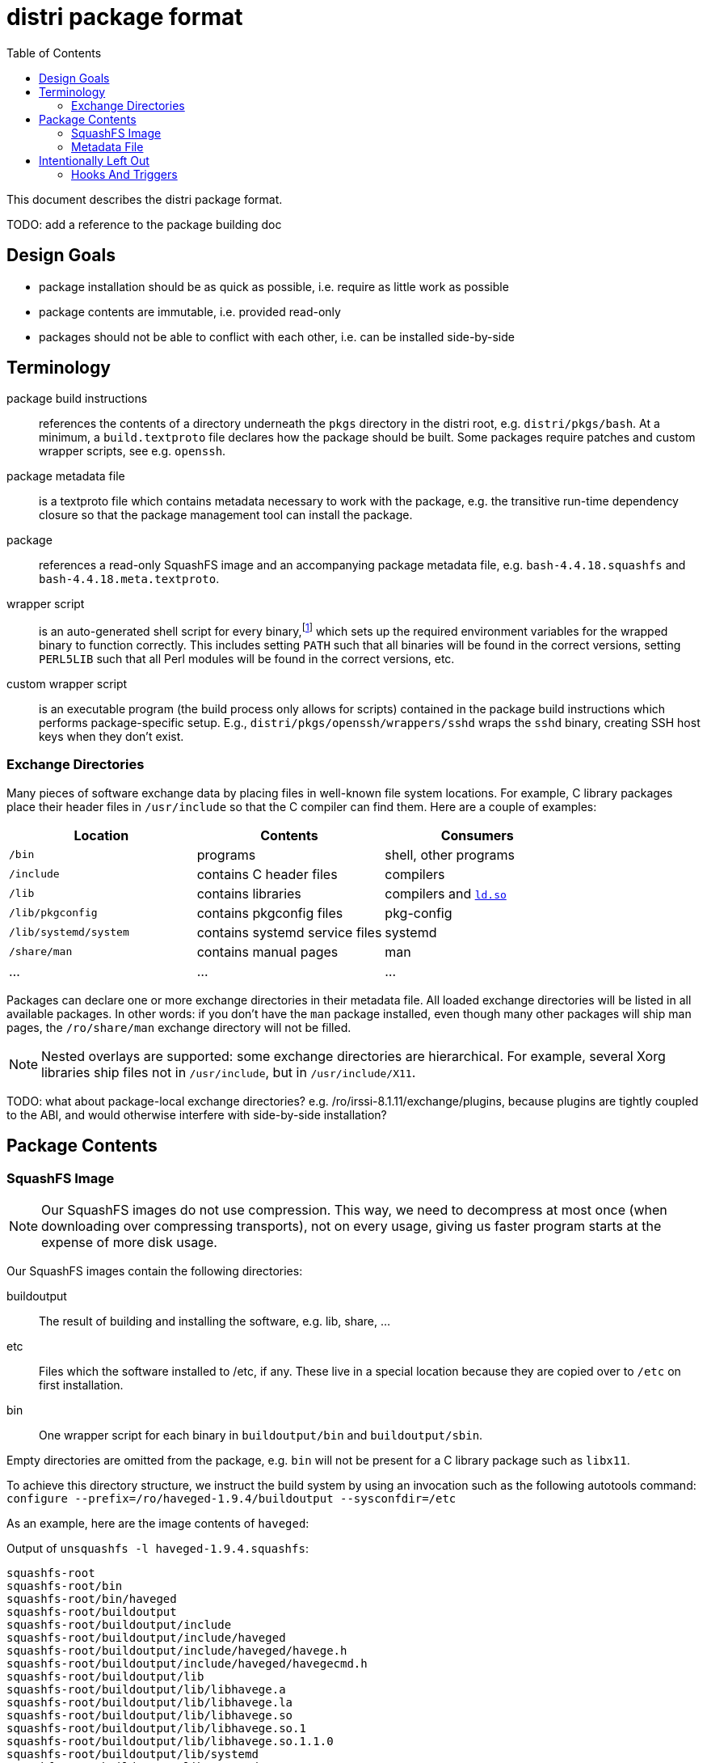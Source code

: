 # distri package format
:toc:

This document describes the distri package format.

TODO: add a reference to the package building doc

## Design Goals

* package installation should be as quick as possible, i.e. require as little work as possible
* package contents are immutable, i.e. provided read-only
* packages should not be able to conflict with each other, i.e. can be installed side-by-side

## Terminology

package build instructions::
references the contents of a directory underneath the `pkgs` directory in the distri root, e.g. `distri/pkgs/bash`. At a minimum, a `build.textproto` file declares how the package should be built. Some packages require patches and custom wrapper scripts, see e.g. `openssh`.

package metadata file::
is a textproto file which contains metadata necessary to work with the package, e.g. the transitive run-time dependency closure so that the package management tool can install the package.

package::
references a read-only SquashFS image and an accompanying package metadata file, e.g. `bash-4.4.18.squashfs` and `bash-4.4.18.meta.textproto`.

wrapper script::
is an auto-generated shell script for every binary,footnoteref:[binsh,To break a circular dependency, `bin/sh` does not point to a wrapper script. It is a symbolic link to the `bash` binary, which does not need any environment variables.] which sets up the required environment variables for the wrapped binary to function correctly. This includes setting `PATH` such that all binaries will be found in the correct versions, setting `PERL5LIB` such that all Perl modules will be found in the correct versions, etc.

custom wrapper script::
is an executable program (the build process only allows for scripts) contained in the package build instructions which performs package-specific setup. E.g., `distri/pkgs/openssh/wrappers/sshd` wraps the `sshd` binary, creating SSH host keys when they don’t exist.

### Exchange Directories

Many pieces of software exchange data by placing files in well-known file system locations. For example, C library packages place their header files in `/usr/include` so that the C compiler can find them. Here are a couple of examples:

[options="header"]
|===
| Location | Contents | Consumers
| `/bin` | programs | shell, other programs
| `/include` | contains C header files | compilers
| `/lib` | contains libraries | compilers and https://manpages.debian.org/stretch/manpages/ld-linux.8[`ld.so`]
| `/lib/pkgconfig` | contains pkgconfig files | pkg-config
| `/lib/systemd/system` | contains systemd service files | systemd
| `/share/man` | contains manual pages | man
| … | … | …
|===

Packages can declare one or more exchange directories in their metadata file. All loaded exchange directories will be listed in all available packages. In other words: if you don’t have the `man` package installed, even though many other packages will ship man pages, the `/ro/share/man` exchange directory will not be filled.

[NOTE]
Nested overlays are supported: some exchange directories are hierarchical. For example, several Xorg libraries ship files not in `/usr/include`, but in `/usr/include/X11`.

TODO: what about package-local exchange directories? e.g. /ro/irssi-8.1.11/exchange/plugins, because plugins are tightly coupled to the ABI, and would otherwise interfere with side-by-side installation?

## Package Contents

### SquashFS Image

[NOTE]
Our SquashFS images do not use compression. This way, we need to decompress at most once (when downloading over compressing transports), not on every usage, giving us faster program starts at the expense of more disk usage.

Our SquashFS images contain the following directories:

buildoutput::
The result of building and installing the software, e.g. lib, share, …
etc::
Files which the software installed to /etc, if any. These live in a special location because they are copied over to `/etc` on first installation.
bin::
One wrapper script for each binary in `buildoutput/bin` and `buildoutput/sbin`.

Empty directories are omitted from the package, e.g. `bin` will not be present for a C library package such as `libx11`.

To achieve this directory structure, we instruct the build system by using an invocation such as the following autotools command: `configure --prefix=/ro/haveged-1.9.4/buildoutput --sysconfdir=/etc`

As an example, here are the image contents of `haveged`:

.Output of `unsquashfs -l haveged-1.9.4.squashfs`:
--------------------------------------------------------------------------------
squashfs-root
squashfs-root/bin
squashfs-root/bin/haveged
squashfs-root/buildoutput
squashfs-root/buildoutput/include
squashfs-root/buildoutput/include/haveged
squashfs-root/buildoutput/include/haveged/havege.h
squashfs-root/buildoutput/include/haveged/havegecmd.h
squashfs-root/buildoutput/lib
squashfs-root/buildoutput/lib/libhavege.a
squashfs-root/buildoutput/lib/libhavege.la
squashfs-root/buildoutput/lib/libhavege.so
squashfs-root/buildoutput/lib/libhavege.so.1
squashfs-root/buildoutput/lib/libhavege.so.1.1.0
squashfs-root/buildoutput/lib/systemd
squashfs-root/buildoutput/lib/systemd/system
squashfs-root/buildoutput/lib/systemd/system/haveged.service
squashfs-root/buildoutput/sbin
squashfs-root/buildoutput/sbin/haveged
squashfs-root/buildoutput/share
squashfs-root/buildoutput/share/man
squashfs-root/buildoutput/share/man/man3
squashfs-root/buildoutput/share/man/man3/libhavege.3
squashfs-root/buildoutput/share/man/man8
squashfs-root/buildoutput/share/man/man8/haveged.8
--------------------------------------------------------------------------------

### Metadata File

The metadata file contains the following information about a package:

run-time dependency::
The transitive closure (dependencies, their dependencies, and so on) of run-time dependencies, i.e. other packages which need to be present for this package to work after installation.

## Intentionally Left Out

### Hooks And Triggers

There are no hooks (e.g. post-installation scripts) or triggers (e.g. man database updates). This ensures that package installation and package upgrades are fast and do not require sequencing, i.e. can happen in any order and with maximum concurrency.

All package-specific work required for upgrading old state (e.g. databases) must be done by the program when starting (if the program doesn’t do that, a custom wrapper script can be used) or manually by the user (think https://manpages.debian.org/stretch/postgresql-common/pg_upgradecluster.1[`pg_upgradecluster`]). This eliminates unnecessary work for packages which are installed, but not actually used.

A small number of special cases which legitimately require post-installation work are hard-coded in the package management tool: the bootloader must be copied to the hard disk.

TODO: what about the initrd, once we have it? how do we know what influences the build results, how do we build it? also for grub-install, in what sort of environment do we run it?

